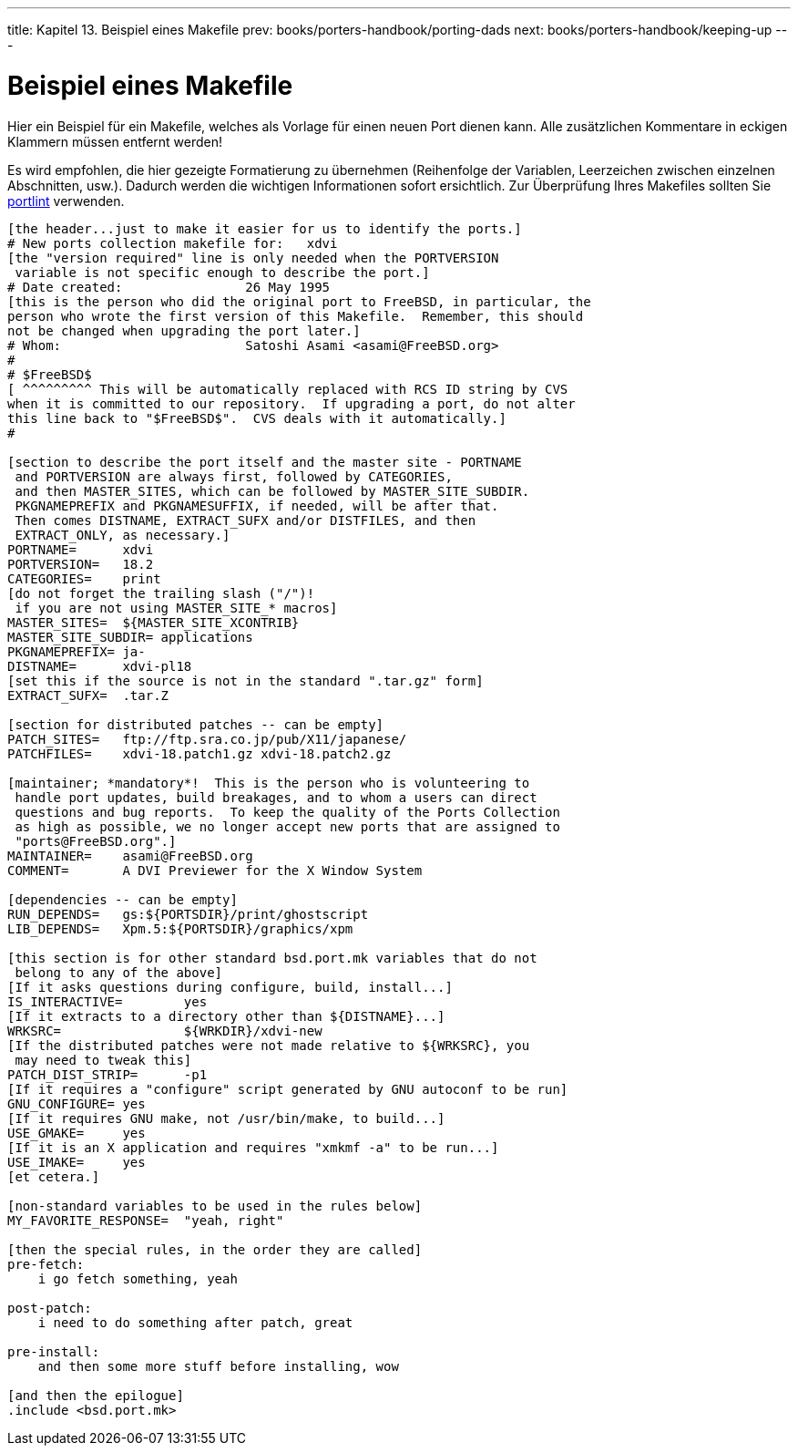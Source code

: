 ---
title: Kapitel 13. Beispiel eines Makefile
prev: books/porters-handbook/porting-dads
next: books/porters-handbook/keeping-up
---

[[porting-samplem]]
= Beispiel eines [.filename]#Makefile#
:doctype: book
:toc: macro
:toclevels: 1
:icons: font
:sectnums:
:source-highlighter: rouge
:experimental:
:skip-front-matter:
:xrefstyle: basic
:relfileprefix: ../
:outfilesuffix:
:sectnumoffset: 13
:toc-title: Inhaltsverzeichnis
:table-caption: Tabelle
:figure-caption: Abbildung
:example-caption: Beispiel

toc::[]

Hier ein Beispiel für ein [.filename]#Makefile#, welches als Vorlage für einen neuen Port dienen kann. Alle zusätzlichen Kommentare in eckigen Klammern müssen entfernt werden!

Es wird empfohlen, die hier gezeigte Formatierung zu übernehmen (Reihenfolge der Variablen, Leerzeichen zwischen einzelnen Abschnitten, usw.). Dadurch werden die wichtigen Informationen sofort ersichtlich. Zur Überprüfung Ihres [.filename]##Makefile##s sollten Sie <<porting-portlint,portlint>> verwenden.

[.programlisting]
....
[the header...just to make it easier for us to identify the ports.]
# New ports collection makefile for:   xdvi
[the "version required" line is only needed when the PORTVERSION
 variable is not specific enough to describe the port.]
# Date created:                26 May 1995
[this is the person who did the original port to FreeBSD, in particular, the
person who wrote the first version of this Makefile.  Remember, this should
not be changed when upgrading the port later.]
# Whom:                        Satoshi Asami <asami@FreeBSD.org>
#
# $FreeBSD$
[ ^^^^^^^^^ This will be automatically replaced with RCS ID string by CVS
when it is committed to our repository.  If upgrading a port, do not alter
this line back to "$FreeBSD$".  CVS deals with it automatically.]
#

[section to describe the port itself and the master site - PORTNAME
 and PORTVERSION are always first, followed by CATEGORIES,
 and then MASTER_SITES, which can be followed by MASTER_SITE_SUBDIR.
 PKGNAMEPREFIX and PKGNAMESUFFIX, if needed, will be after that.
 Then comes DISTNAME, EXTRACT_SUFX and/or DISTFILES, and then
 EXTRACT_ONLY, as necessary.]
PORTNAME=      xdvi
PORTVERSION=   18.2
CATEGORIES=    print
[do not forget the trailing slash ("/")!
 if you are not using MASTER_SITE_* macros]
MASTER_SITES=  ${MASTER_SITE_XCONTRIB}
MASTER_SITE_SUBDIR= applications
PKGNAMEPREFIX= ja-
DISTNAME=      xdvi-pl18
[set this if the source is not in the standard ".tar.gz" form]
EXTRACT_SUFX=  .tar.Z

[section for distributed patches -- can be empty]
PATCH_SITES=   ftp://ftp.sra.co.jp/pub/X11/japanese/
PATCHFILES=    xdvi-18.patch1.gz xdvi-18.patch2.gz

[maintainer; *mandatory*!  This is the person who is volunteering to
 handle port updates, build breakages, and to whom a users can direct
 questions and bug reports.  To keep the quality of the Ports Collection
 as high as possible, we no longer accept new ports that are assigned to
 "ports@FreeBSD.org".]
MAINTAINER=    asami@FreeBSD.org
COMMENT=       A DVI Previewer for the X Window System

[dependencies -- can be empty]
RUN_DEPENDS=   gs:${PORTSDIR}/print/ghostscript
LIB_DEPENDS=   Xpm.5:${PORTSDIR}/graphics/xpm

[this section is for other standard bsd.port.mk variables that do not
 belong to any of the above]
[If it asks questions during configure, build, install...]
IS_INTERACTIVE=        yes
[If it extracts to a directory other than ${DISTNAME}...]
WRKSRC=                ${WRKDIR}/xdvi-new
[If the distributed patches were not made relative to ${WRKSRC}, you
 may need to tweak this]
PATCH_DIST_STRIP=      -p1
[If it requires a "configure" script generated by GNU autoconf to be run]
GNU_CONFIGURE= yes
[If it requires GNU make, not /usr/bin/make, to build...]
USE_GMAKE=     yes
[If it is an X application and requires "xmkmf -a" to be run...]
USE_IMAKE=     yes
[et cetera.]

[non-standard variables to be used in the rules below]
MY_FAVORITE_RESPONSE=  "yeah, right"

[then the special rules, in the order they are called]
pre-fetch:
    i go fetch something, yeah

post-patch:
    i need to do something after patch, great

pre-install:
    and then some more stuff before installing, wow

[and then the epilogue]
.include <bsd.port.mk>
....
